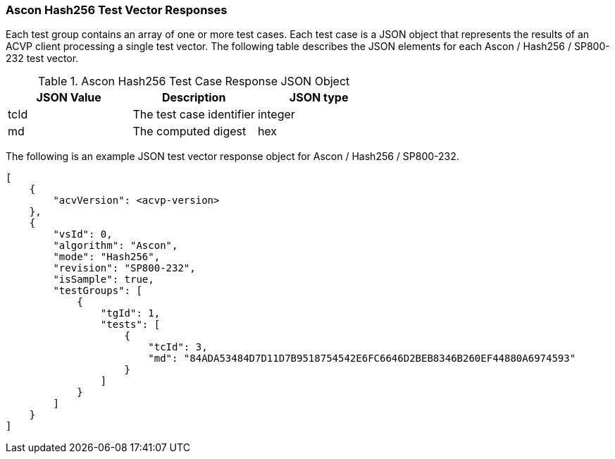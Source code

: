 [[Ascon_Hash256_vector_responses]]
=== Ascon Hash256 Test Vector Responses

Each test group contains an array of one or more test cases. Each test case is a JSON object that represents the results of an ACVP client processing a single test vector. The following table describes the JSON elements for each Ascon / Hash256 / SP800-232 test vector.

[[Ascon_Hash256_vs_tr_table]]
.Ascon Hash256 Test Case Response JSON Object
|===
| JSON Value | Description | JSON type

| tcId | The test case identifier | integer
| md | The computed digest | hex
|===

The following is an example JSON test vector response object for Ascon / Hash256 / SP800-232.

[source, json]
----
[
    {
        "acvVersion": <acvp-version>
    },
    {
        "vsId": 0,
        "algorithm": "Ascon",
        "mode": "Hash256",
        "revision": "SP800-232",
        "isSample": true,
        "testGroups": [
            {
                "tgId": 1,
                "tests": [
                    {
                        "tcId": 3,
                        "md": "84ADA53484D7D11D7B9518754542E6FC6646D2BEB8346B260EF44880A6974593"
                    }
                ]
            }
        ]
    }
]
----
